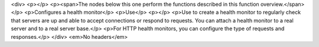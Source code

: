 <div>
<p></p>
<p><span>The nodes below this one perform the functions described in this function overview.</span></p>
<p>Configures a health monitor</p>
<p>Use</p>
<p></p>
<p>Use to create a health monitor to regularly check that servers are up and able to accept connections or respond to requests. You can attach a health monitor to a real server and to a real server base.</p>
<p>For HTTP health monitors, you can configure the type of requests and responses.</p>
</div>
<em>No headers</em>
